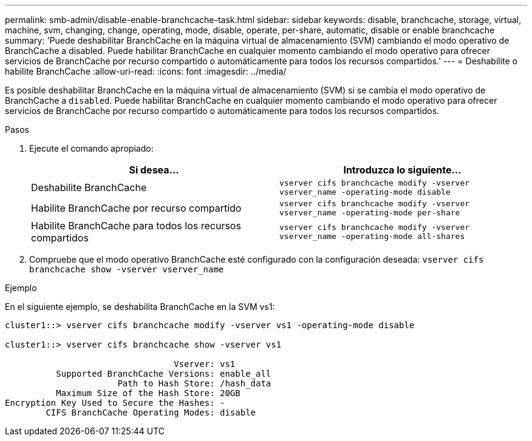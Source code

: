 ---
permalink: smb-admin/disable-enable-branchcache-task.html 
sidebar: sidebar 
keywords: disable, branchcache, storage, virtual, machine, svm, changing, change, operating, mode, disable, operate, per-share, automatic, disable or enable branchcache 
summary: 'Puede deshabilitar BranchCache en la máquina virtual de almacenamiento (SVM) cambiando el modo operativo de BranchCache a disabled. Puede habilitar BranchCache en cualquier momento cambiando el modo operativo para ofrecer servicios de BranchCache por recurso compartido o automáticamente para todos los recursos compartidos.' 
---
= Deshabilite o habilite BranchCache
:allow-uri-read: 
:icons: font
:imagesdir: ../media/


[role="lead"]
Es posible deshabilitar BranchCache en la máquina virtual de almacenamiento (SVM) si se cambia el modo operativo de BranchCache a `disabled`. Puede habilitar BranchCache en cualquier momento cambiando el modo operativo para ofrecer servicios de BranchCache por recurso compartido o automáticamente para todos los recursos compartidos.

.Pasos
. Ejecute el comando apropiado:
+
|===
| Si desea... | Introduzca lo siguiente... 


 a| 
Deshabilite BranchCache
 a| 
`vserver cifs branchcache modify -vserver vserver_name -operating-mode disable`



 a| 
Habilite BranchCache por recurso compartido
 a| 
`vserver cifs branchcache modify -vserver vserver_name -operating-mode per-share`



 a| 
Habilite BranchCache para todos los recursos compartidos
 a| 
`vserver cifs branchcache modify -vserver vserver_name -operating-mode all-shares`

|===
. Compruebe que el modo operativo BranchCache esté configurado con la configuración deseada: `vserver cifs branchcache show -vserver vserver_name`


.Ejemplo
En el siguiente ejemplo, se deshabilita BranchCache en la SVM vs1:

[listing]
----
cluster1::> vserver cifs branchcache modify -vserver vs1 -operating-mode disable

cluster1::> vserver cifs branchcache show -vserver vs1

                                 Vserver: vs1
          Supported BranchCache Versions: enable_all
                      Path to Hash Store: /hash_data
          Maximum Size of the Hash Store: 20GB
Encryption Key Used to Secure the Hashes: -
        CIFS BranchCache Operating Modes: disable
----